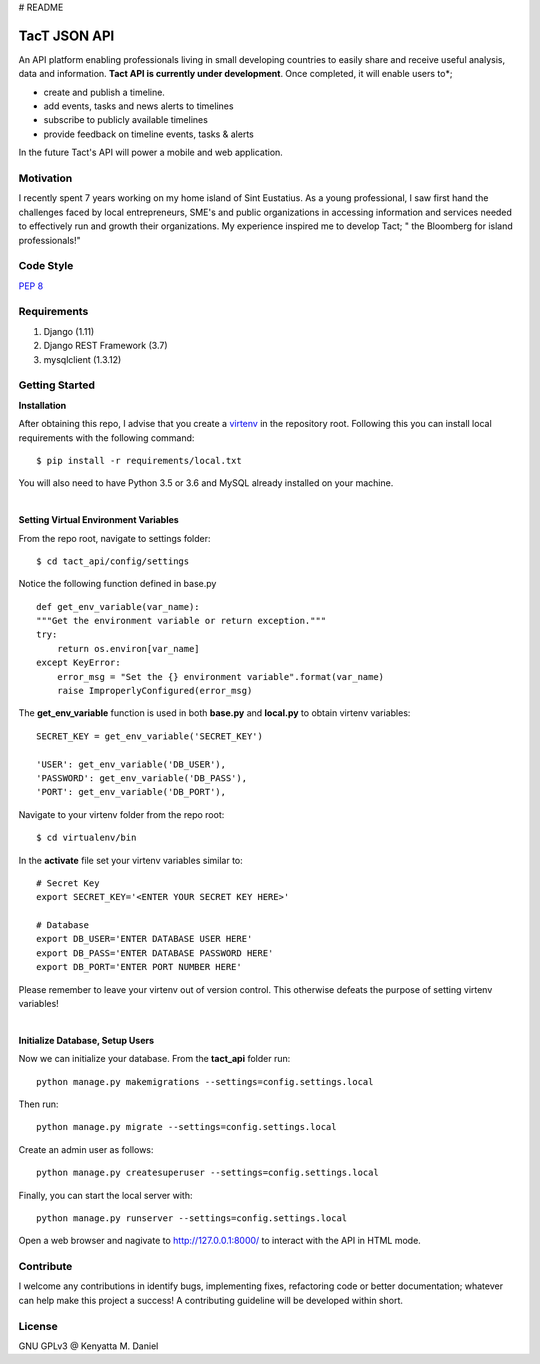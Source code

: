 # README

TacT JSON API
=============

.. image:: line_api/logo.png
An API platform enabling professionals living in small developing countries to easily 
share and receive useful analysis, data and information.
**Tact API is currently under development**. Once completed, it will enable users to*;

* create and publish a timeline. 
* add events, tasks and news alerts to timelines
* subscribe to publicly available timelines
* provide feedback on timeline events, tasks & alerts

In the future Tact's API will power a mobile and web application. 

==========
Motivation
==========

I recently spent 7 years working on my home island of Sint Eustatius. As a young professional,
I saw first hand the challenges faced by local entrepreneurs, SME's and public organizations in 
accessing information and services needed to effectively run and growth their organizations. 
My experience inspired me to develop Tact; " the Bloomberg for island professionals!"  

==========
Code Style
==========

`PEP 8 <https://www.python.org/dev/peps/pep-0008/>`_

==============
Requirements
==============

1. Django (1.11)
2. Django REST Framework (3.7)
3. mysqlclient (1.3.12)

===============
Getting Started
===============

**Installation**

After obtaining this repo, I advise that you create a `virtenv <http://docs.python-guide.org/en/latest/dev/virtualenvs/>`_
in the repository root. Following this you can install local requirements with the following
command::

    $ pip install -r requirements/local.txt 

You will also need to have Python 3.5 or 3.6 and MySQL already installed on your machine.

|

**Setting Virtual Environment Variables**

From the repo root, navigate to settings folder::

    $ cd tact_api/config/settings

Notice the following function defined in base.py ::

    def get_env_variable(var_name):
    """Get the environment variable or return exception."""
    try:
        return os.environ[var_name]
    except KeyError:
        error_msg = "Set the {} environment variable".format(var_name)
        raise ImproperlyConfigured(error_msg)

The **get_env_variable** function is used in both **base.py** and **local.py** to obtain virtenv variables::

    SECRET_KEY = get_env_variable('SECRET_KEY')

    'USER': get_env_variable('DB_USER'),
    'PASSWORD': get_env_variable('DB_PASS'),
    'PORT': get_env_variable('DB_PORT'),

Navigate to your virtenv folder from the repo root::

    $ cd virtualenv/bin

In the **activate** file set your virtenv variables similar to::

    # Secret Key
    export SECRET_KEY='<ENTER YOUR SECRET KEY HERE>'

    # Database
    export DB_USER='ENTER DATABASE USER HERE'
    export DB_PASS='ENTER DATABASE PASSWORD HERE'
    export DB_PORT='ENTER PORT NUMBER HERE'

Please remember to leave your virtenv out of version control. This otherwise defeats the purpose
of setting virtenv variables!

|

**Initialize Database, Setup Users**

Now we can initialize your database. From the **tact_api** folder run::

    python manage.py makemigrations --settings=config.settings.local

Then run::

    python manage.py migrate --settings=config.settings.local

Create an admin user as follows::

    python manage.py createsuperuser --settings=config.settings.local

Finally, you can start the local server with::

    python manage.py runserver --settings=config.settings.local

Open a web browser and nagivate to http://127.0.0.1:8000/ to interact with the API in HTML mode.

===========
Contribute
===========

I welcome any contributions in identify bugs, implementing fixes, refactoring code or better 
documentation; whatever can help make this project a success! A contributing guideline will be
developed within short.

========
License
========

GNU GPLv3 @ Kenyatta M. Daniel









